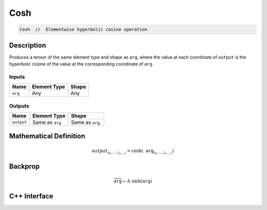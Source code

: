 .. cosh.rst:

####
Cosh
####

.. code-block:: cpp

   Cosh  //  Elementwise hyperbolic cosine operation


Description
===========

Produces a tensor of the same element type and shape as ``arg``, where
the value at each coordinate of ``output`` is the hyperbolic cosine of
the value at the corresponding coordinate of ``arg``.

Inputs
------

+-----------------+-------------------------+--------------------------------+
| Name            | Element Type            | Shape                          |
+=================+=========================+================================+
| ``arg``         | Any                     | Any                            |
+-----------------+-------------------------+--------------------------------+

Outputs
-------

+-----------------+-------------------------+--------------------------------+
| Name            | Element Type            | Shape                          |
+=================+=========================+================================+
| ``output``      | Same as ``arg``         | Same as ``arg``.               |
+-----------------+-------------------------+--------------------------------+


Mathematical Definition
=======================

.. math::

   \texttt{output}_{i_0, \ldots, i_{n-1}} = \cosh(\texttt{arg}_{i_0, \ldots, i_{n-1}})


Backprop
========

.. math::

   \overline{\texttt{arg}} \leftarrow \Delta\ \sinh(\texttt{arg})


C++ Interface
=============

.. doxygenclass:: ngraph::op::Cosh
   :project: ngraph
   :members:
